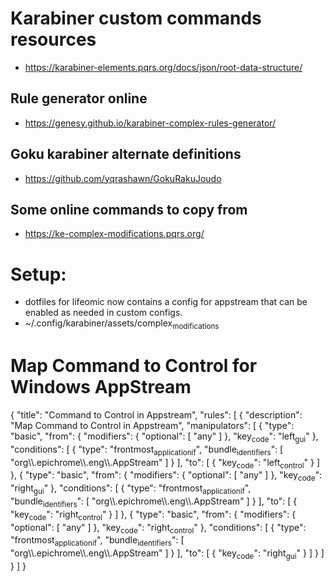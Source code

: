 * Karabiner custom commands resources
  - <https://karabiner-elements.pqrs.org/docs/json/root-data-structure/>
** Rule generator online
  - <https://genesy.github.io/karabiner-complex-rules-generator/>
** Goku karabiner alternate definitions
  - <https://github.com/yqrashawn/GokuRakuJoudo>
** Some online commands to copy from
  - <https://ke-complex-modifications.pqrs.org/>
* Setup:
  - dotfiles for lifeomic now contains a config for appstream that can be
    enabled as needed in custom configs.
  - ~/.config/karabiner/assets/complex_modifications
* Map Command to Control for Windows AppStream
{
  "title": "Command to Control in Appstream",
  "rules": [
    {
      "description": "Map Command to Control in Appstream",
      "manipulators": [
        {
          "type": "basic",
          "from": {
            "modifiers": {
              "optional": [
                "any"
              ]
            },
            "key_code": "left_gui"
          },
          "conditions": [
            {
              "type": "frontmost_application_if",
              "bundle_identifiers": [
                "org\\.epichrome\\.eng\\.AppStream"
              ]
            }
          ],
          "to": [
            {
              "key_code": "left_control"
            }
          ]
        },
        {
          "type": "basic",
          "from": {
            "modifiers": {
              "optional": [
                "any"
              ]
            },
            "key_code": "right_gui"
          },
          "conditions": [
            {
              "type": "frontmost_application_if",
              "bundle_identifiers": [
                "org\\.epichrome\\.eng\\.AppStream"
              ]
            }
          ],
          "to": [
            {
              "key_code": "right_control"
            }
          ]
        },
        {
          "type": "basic",
          "from": {
            "modifiers": {
              "optional": [
                "any"
              ]
            },
            "key_code": "right_control"
          },
          "conditions": [
            {
              "type": "frontmost_application_if",
              "bundle_identifiers": [
                "org\\.epichrome\\.eng\\.AppStream"
              ]
            }
          ],
          "to": [
            {
              "key_code": "right_gui"
            }
          ]
        }
      ]
    }
  ]
}
